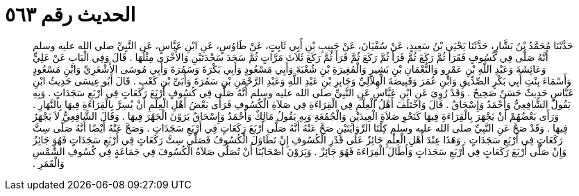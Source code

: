 
= الحديث رقم ٥٦٣

[quote.hadith]
حَدَّثَنَا مُحَمَّدُ بْنُ بَشَّارٍ، حَدَّثَنَا يَحْيَى بْنُ سَعِيدٍ، عَنْ سُفْيَانَ، عَنْ حَبِيبِ بْنِ أَبِي ثَابِتٍ، عَنْ طَاوُسٍ، عَنِ ابْنِ عَبَّاسٍ، عَنِ النَّبِيِّ صلى الله عليه وسلم أَنَّهُ صَلَّى فِي كُسُوفٍ فَقَرَأَ ثُمَّ رَكَعَ ثُمَّ قَرَأَ ثُمَّ رَكَعَ ثُمَّ قَرَأَ ثُمَّ رَكَعَ ثَلاَثَ مَرَّاتٍ ثُمَّ سَجَدَ سَجْدَتَيْنِ وَالأُخْرَى مِثْلُهَا ‏.‏ قَالَ وَفِي الْبَابِ عَنْ عَلِيٍّ وَعَائِشَةَ وَعَبْدِ اللَّهِ بْنِ عَمْرٍو وَالنُّعْمَانِ بْنِ بَشِيرٍ وَالْمُغِيرَةِ بْنِ شُعْبَةَ وَأَبِي مَسْعُودٍ وَأَبِي بَكْرَةَ وَسَمُرَةَ وَأَبِي مُوسَى الأَشْعَرِيِّ وَابْنِ مَسْعُودٍ وَأَسْمَاءَ بِنْتِ أَبِي بَكْرٍ الصِّدِّيقِ وَابْنِ عُمَرَ وَقَبِيصَةَ الْهِلاَلِيِّ وَجَابِرِ بْنِ عَبْدِ اللَّهِ وَعَبْدِ الرَّحْمَنِ بْنِ سَمُرَةَ وَأُبَىِّ بْنِ كَعْبٍ ‏.‏ قَالَ أَبُو عِيسَى حَدِيثُ ابْنِ عَبَّاسٍ حَدِيثٌ حَسَنٌ صَحِيحٌ ‏.‏ وَقَدْ رُوِيَ عَنِ ابْنِ عَبَّاسٍ عَنِ النَّبِيِّ صلى الله عليه وسلم أَنَّهُ صَلَّى فِي كُسُوفٍ أَرْبَعَ رَكَعَاتٍ فِي أَرْبَعِ سَجَدَاتٍ ‏.‏ وَبِهِ يَقُولُ الشَّافِعِيُّ وَأَحْمَدُ وَإِسْحَاقُ ‏.‏ قَالَ وَاخْتَلَفَ أَهْلُ الْعِلْمِ فِي الْقِرَاءَةِ فِي صَلاَةِ الْكُسُوفِ فَرَأَى بَعْضُ أَهْلِ الْعِلْمِ أَنْ يُسِرَّ بِالْقِرَاءَةِ فِيهَا بِالنَّهَارِ ‏.‏ وَرَأَى بَعْضُهُمْ أَنْ يَجْهَرَ بِالْقِرَاءَةِ فِيهَا كَنَحْوِ صَلاَةِ الْعِيدَيْنِ وَالْجُمُعَةِ وَبِهِ يَقُولُ مَالِكٌ وَأَحْمَدُ وَإِسْحَاقُ يَرَوْنَ الْجَهْرَ فِيهَا ‏.‏ وَقَالَ الشَّافِعِيُّ لاَ يَجْهَرُ فِيهَا ‏.‏ وَقَدْ صَحَّ عَنِ النَّبِيِّ صلى الله عليه وسلم كِلْتَا الرِّوَايَتَيْنِ صَحَّ عَنْهُ أَنَّهُ صَلَّى أَرْبَعَ رَكَعَاتٍ فِي أَرْبَعِ سَجَدَاتٍ ‏.‏ وَصَحَّ عَنْهُ أَيْضًا أَنَّهُ صَلَّى سِتَّ رَكَعَاتٍ فِي أَرْبَعِ سَجَدَاتٍ ‏.‏ وَهَذَا عِنْدَ أَهْلِ الْعِلْمِ جَائِزٌ عَلَى قَدْرِ الْكُسُوفِ إِنْ تَطَاوَلَ الْكُسُوفُ فَصَلَّى سِتَّ رَكَعَاتٍ فِي أَرْبَعِ سَجَدَاتٍ فَهُوَ جَائِزٌ وَإِنْ صَلَّى أَرْبَعَ رَكَعَاتٍ فِي أَرْبَعِ سَجَدَاتٍ وَأَطَالَ الْقِرَاءَةَ فَهُوَ جَائِزٌ ‏.‏ وَيَرَوْنَ أَصْحَابُنَا أَنْ تُصَلَّى صَلاَةُ الْكُسُوفَ فِي جَمَاعَةٍ فِي كُسُوفِ الشَّمْسِ وَالْقَمَرِ ‏.‏